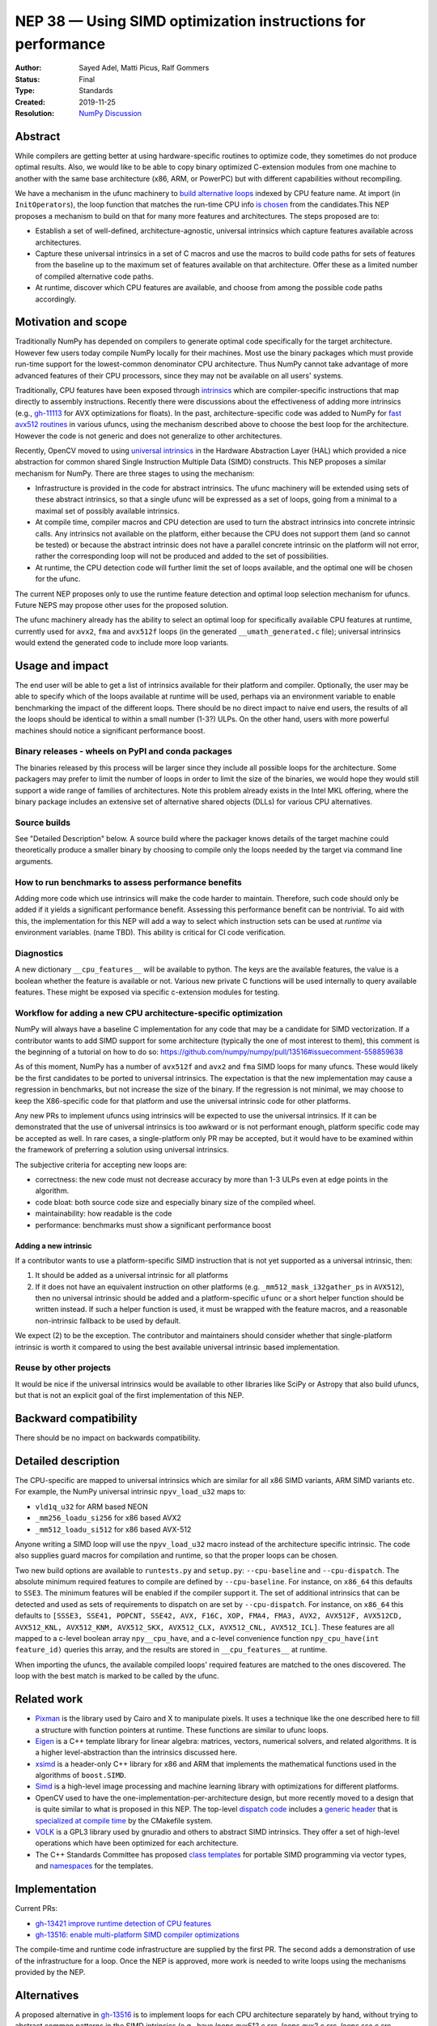 .. _NEP38:

=============================================================
NEP 38 — Using SIMD optimization instructions for performance
=============================================================

:Author: Sayed Adel, Matti Picus, Ralf Gommers
:Status: Final
:Type: Standards
:Created: 2019-11-25
:Resolution: `NumPy Discussion <https://mail.python.org/archives/list/numpy-discussion@python.org/thread/PVWJ74UVBRZ5ZWF6MDU7EUSJXVNILAQB/#PVWJ74UVBRZ5ZWF6MDU7EUSJXVNILAQB>`_


Abstract
--------

While compilers are getting better at using hardware-specific routines to
optimize code, they sometimes do not produce optimal results. Also, we would
like to be able to copy binary optimized C-extension modules from one machine
to another with the same base architecture (x86, ARM, or PowerPC) but with
different capabilities without recompiling.

We have a mechanism in the ufunc machinery to `build alternative loops`_
indexed by CPU feature name. At import (in ``InitOperators``), the loop
function that matches the run-time CPU info `is chosen`_ from the candidates.This
NEP proposes a mechanism to build on that for many more features and
architectures.  The steps proposed are to:

- Establish a set of well-defined, architecture-agnostic, universal intrinsics
  which capture features available across architectures.
- Capture these universal intrinsics in a set of C macros and use the macros
  to build code paths for sets of features from the baseline up to the maximum
  set of features available on that architecture. Offer these as a limited
  number of compiled alternative code paths.
- At runtime, discover which CPU features are available, and choose from among
  the possible code paths accordingly.


Motivation and scope
--------------------

Traditionally NumPy has depended on compilers to generate optimal code
specifically for the target architecture.
However few users today compile NumPy locally for their machines. Most use the
binary packages which must provide run-time support for the lowest-common
denominator CPU architecture. Thus NumPy cannot take advantage of
more advanced features of their CPU processors, since they may not be available
on all users' systems.

Traditionally, CPU features have been exposed through `intrinsics`_ which are
compiler-specific instructions that map directly to assembly instructions.
Recently there were discussions about the effectiveness of adding more
intrinsics (e.g., `gh-11113`_ for AVX optimizations for floats).  In the past,
architecture-specific code was added to NumPy for `fast avx512 routines`_ in
various ufuncs, using the mechanism described above to choose the best loop
for the architecture. However the code is not generic and does not generalize
to other architectures.

Recently, OpenCV moved to using `universal intrinsics`_ in the Hardware
Abstraction Layer (HAL) which provided a nice abstraction for common shared
Single Instruction Multiple Data (SIMD) constructs. This NEP proposes a similar
mechanism for NumPy. There are three stages to using the mechanism:

- Infrastructure is provided in the code for abstract intrinsics. The ufunc
  machinery will be extended using sets of these abstract intrinsics, so that
  a single ufunc will be expressed as a set of loops, going from a minimal to
  a maximal set of possibly available intrinsics.
- At compile time, compiler macros and CPU detection are used to turn the
  abstract intrinsics into concrete intrinsic calls. Any intrinsics not
  available on the platform, either because the CPU does not support them
  (and so cannot be tested) or because the abstract intrinsic does not have a
  parallel concrete intrinsic on the platform will not error, rather the
  corresponding loop will not be produced and added to the set of
  possibilities.
- At runtime, the CPU detection code will further limit the set of loops
  available, and the optimal one will be chosen for the ufunc.

The current NEP proposes only to use the runtime feature detection and optimal
loop selection mechanism for ufuncs. Future NEPS may propose other uses for the
proposed solution.

The ufunc machinery already has the ability to select an optimal loop for
specifically available CPU features at runtime, currently used for ``avx2``,
``fma`` and ``avx512f`` loops (in the generated ``__umath_generated.c`` file);
universal intrinsics would extend the generated code to include more loop
variants.

Usage and impact
----------------

The end user will be able to get a list of intrinsics available for their
platform and compiler. Optionally,
the user may be able to specify which of the loops available at runtime will be
used, perhaps via an environment variable to enable benchmarking the impact of
the different loops. There should be no direct impact to naive end users, the
results of all the loops should be identical to within a small number (1-3?)
ULPs. On the other hand, users with more powerful machines should notice a
significant performance boost.

Binary releases - wheels on PyPI and conda packages
```````````````````````````````````````````````````

The binaries released by this process will be larger since they include all
possible loops for the architecture. Some packagers may prefer to limit the
number of loops in order to limit the size of the binaries, we would hope they
would still support a wide range of families of architectures. Note this
problem already exists in the Intel MKL offering, where the binary package
includes an extensive set of alternative shared objects (DLLs) for various CPU
alternatives.

Source builds
`````````````

See "Detailed Description" below. A source build where the packager knows
details of the target machine could theoretically produce a smaller binary by
choosing to compile only the loops needed by the target via command line
arguments.

How to run benchmarks to assess performance benefits
````````````````````````````````````````````````````

Adding more code which use intrinsics will make the code harder to maintain.
Therefore, such code should only be added if it yields a significant
performance benefit. Assessing this performance benefit can be nontrivial.
To aid with this, the implementation for this NEP will add a way to select
which instruction sets can be used at *runtime* via environment variables.
(name TBD). This ability is critical for CI code verification.


Diagnostics
```````````

A new dictionary ``__cpu_features__`` will be available to python. The keys are
the available features, the value is a boolean whether the feature is available
or not. Various new private
C functions will be used internally to query available features. These
might be exposed via specific c-extension modules for testing.


Workflow for adding a new CPU architecture-specific optimization
````````````````````````````````````````````````````````````````

NumPy will always have a baseline C implementation for any code that may be
a candidate for SIMD vectorization.  If a contributor wants to add SIMD
support for some architecture (typically the one of most interest to them),
this comment is the beginning of a tutorial on how to do so:
https://github.com/numpy/numpy/pull/13516#issuecomment-558859638

.. _tradeoffs:

As of this moment, NumPy has a number of ``avx512f`` and ``avx2`` and ``fma``
SIMD loops for many ufuncs. These would likely be the first candidates
to be ported to universal intrinsics. The expectation is that the new
implementation may cause a regression in benchmarks, but not increase the
size of the binary. If the regression is not minimal, we may choose to keep
the X86-specific code for that platform and use the universal intrinsic code
for other platforms.

Any new PRs to implement ufuncs using intrinsics will be expected to use the
universal intrinsics. If it can be demonstrated that the use of universal
intrinsics is too awkward or is not performant enough, platform specific code
may be accepted as well. In rare cases, a single-platform only PR may be
accepted, but it would have to be examined within the framework of preferring
a solution using universal intrinsics.

The subjective criteria for accepting new loops are:

- correctness: the new code must not decrease accuracy by more than 1-3 ULPs
  even at edge points in the algorithm.
- code bloat: both source code size and especially binary size of the compiled
  wheel.
- maintainability: how readable is the code
- performance: benchmarks must show a significant performance boost

.. _new-intrinsics:

Adding a new intrinsic
~~~~~~~~~~~~~~~~~~~~~~

If a contributor wants to use a platform-specific SIMD instruction that is not
yet supported as a universal intrinsic, then:

1. It should be added as a universal intrinsic for all platforms
2. If it does not have an equivalent instruction on other platforms (e.g.
   ``_mm512_mask_i32gather_ps`` in ``AVX512``), then no universal intrinsic
   should be added and a platform-specific ``ufunc`` or a short helper function
   should be written instead. If such a helper function is used, it must be
   wrapped with the feature macros, and a reasonable non-intrinsic fallback to
   be used by default.

We expect (2) to be the exception. The contributor and maintainers should
consider whether that single-platform intrinsic is worth it compared to using
the best available universal intrinsic based implementation.

Reuse by other projects
```````````````````````

It would be nice if the universal intrinsics would be available to other
libraries like SciPy or Astropy that also build ufuncs, but that is not an
explicit goal of the first implementation of this NEP.

Backward compatibility
----------------------

There should be no impact on backwards compatibility.


Detailed description
--------------------

The CPU-specific are mapped to universal intrinsics which are
similar for all x86 SIMD variants, ARM SIMD variants etc. For example, the
NumPy universal intrinsic ``npyv_load_u32`` maps to:

*  ``vld1q_u32`` for ARM based NEON
* ``_mm256_loadu_si256`` for x86 based AVX2
* ``_mm512_loadu_si512`` for x86 based AVX-512

Anyone writing a SIMD loop will use the ``npyv_load_u32`` macro instead of the
architecture specific intrinsic. The code also supplies guard macros for
compilation and runtime, so that the proper loops can be chosen.

Two new build options are available to ``runtests.py`` and ``setup.py``:
``--cpu-baseline`` and ``--cpu-dispatch``.
The absolute minimum required features to compile are defined by
``--cpu-baseline``.  For instance, on ``x86_64`` this defaults to ``SSE3``. The
minimum features will be enabled if the compiler support it. The
set of additional intrinsics that can be detected and used as sets of
requirements to dispatch on are set by ``--cpu-dispatch``. For instance, on
``x86_64`` this defaults to ``[SSSE3, SSE41, POPCNT, SSE42, AVX, F16C, XOP,
FMA4, FMA3, AVX2, AVX512F, AVX512CD, AVX512_KNL, AVX512_KNM, AVX512_SKX,
AVX512_CLX, AVX512_CNL, AVX512_ICL]``. These features are all mapped to a
c-level boolean array ``npy__cpu_have``, and a c-level convenience function
``npy_cpu_have(int feature_id)`` queries this array, and the results are stored
in ``__cpu_features__`` at runtime.

When importing the ufuncs, the available compiled loops' required features are
matched to the ones discovered. The loop with the best match is marked to be
called by the ufunc.

Related work
------------

- `Pixman`_ is the library used by Cairo and X to manipulate pixels. It uses
  a technique like the one described here to fill a structure with function
  pointers at runtime. These functions are similar to ufunc loops.
- `Eigen`_ is a C++ template library for linear algebra: matrices, vectors,
  numerical solvers, and related algorithms. It is a higher level-abstraction
  than the intrinsics discussed here.
- `xsimd`_ is a header-only C++ library for x86 and ARM that implements the
  mathematical functions used in the algorithms of ``boost.SIMD``.
- `Simd`_ is a high-level image processing and machine learning library with
  optimizations for different platforms.
- OpenCV used to have the one-implementation-per-architecture design, but more
  recently moved to a design that is quite similar to what is proposed in this
  NEP. The top-level `dispatch code`_ includes a `generic header`_ that is
  `specialized at compile time`_ by the CMakefile system.
- `VOLK`_ is a GPL3 library used by gnuradio and others to abstract SIMD
  intrinsics. They offer a set of high-level operations which have been
  optimized for each architecture.
- The C++ Standards Committee has proposed `class templates`_ for portable
  SIMD programming via vector types, and `namespaces`_ for the templates.

Implementation
--------------

Current PRs:

- `gh-13421 improve runtime detection of CPU features <https://github.com/numpy/numpy/pull/13421>`_
- `gh-13516: enable multi-platform SIMD compiler optimizations <https://github.com/numpy/numpy/pull/13516>`_

The compile-time and runtime code infrastructure are supplied by the first PR.
The second adds a demonstration of use of the infrastructure for a loop. Once
the NEP is approved, more work is needed to write loops using the mechanisms
provided by the NEP.

Alternatives
------------

A proposed alternative in gh-13516_ is to implement loops for each CPU
architecture separately by hand, without trying to abstract common patterns in
the SIMD intrinsics (e.g., have `loops.avx512.c.src`, `loops.avx2.c.src`,
`loops.sse.c.src`, `loops.vsx.c.src`, `loops.neon.c.src`, etc.). This is more
similar to what PIXMAX does. There's a lot of duplication here though, and the
manual code duplication requires a champion who will be dedicated to
implementing and maintaining that platform's loop code.


Discussion
----------

Most of the discussion took place on the PR `gh-15228`_ to accept this NEP.
Discussion on the mailing list mentioned `VOLK`_ which was added to
the section on related work. The question of maintainability also was raised
both on the mailing list and in `gh-15228`_ and resolved as follows:

- If contributors want to leverage a specific SIMD instruction, will they be
  expected to add software implementation of this instruction for all other
  architectures too? (see the `new-intrinsics`_ part of the workflow).
- On whom does the burden lie to verify the code and benchmarks for all
  architectures? What happens if adding a universal ufunc in place of
  architecture-specific code helps one architecture but harms performance
  on another? (answered in the tradeoffs_ part of the workflow).

References and footnotes
------------------------

.. _`build alternative loops`: https://github.com/numpy/numpy/blob/v1.17.4/numpy/core/code_generators/generate_umath.py#L50
.. _`is chosen`: https://github.com/numpy/numpy/blob/v1.17.4/numpy/core/code_generators/generate_umath.py#L1038
.. _`gh-11113`: https://github.com/numpy/numpy/pull/11113
.. _`gh-15228`: https://github.com/numpy/numpy/pull/15228
.. _`gh-13516`: https://github.com/numpy/numpy/pull/13516
.. _`fast avx512 routines`: https://github.com/numpy/numpy/pulls?q=is%3Apr+avx512+is%3Aclosed

.. [1] Each NEP must either be explicitly labeled as placed in the public domain (see
   this NEP as an example) or licensed under the `Open Publication License`_.

.. _Open Publication License: https://www.opencontent.org/openpub/

.. _`xsimd`: https://xsimd.readthedocs.io/en/latest/
.. _`Pixman`: https://gitlab.freedesktop.org/pixman
.. _`VOLK`: https://www.libvolk.org/doxygen/index.html
.. _`Eigen`: http://eigen.tuxfamily.org/index.php?title=Main_Page
.. _`Simd`: https://github.com/ermig1979/Simd
.. _`dispatch code`: https://github.com/opencv/opencv/blob/4.1.2/modules/core/src/arithm.dispatch.cpp
.. _`generic header`: https://github.com/opencv/opencv/blob/4.1.2/modules/core/src/arithm.simd.hpp
.. _`specialized at compile time`: https://github.com/opencv/opencv/blob/4.1.2/modules/core/CMakeLists.txt#L3-#L13
.. _`intrinsics`: https://software.intel.com/en-us/cpp-compiler-developer-guide-and-reference-intrinsics
.. _`universal intrinsics`: https://docs.opencv.org/master/df/d91/group__core__hal__intrin.html
.. _`class templates`: http://www.open-std.org/jtc1/sc22/wg21/docs/papers/2018/p0214r8.pdf
.. _`namespaces`: http://www.open-std.org/jtc1/sc22/wg21/docs/papers/2019/n4808.pdf

Copyright
---------

This document has been placed in the public domain. [1]_
